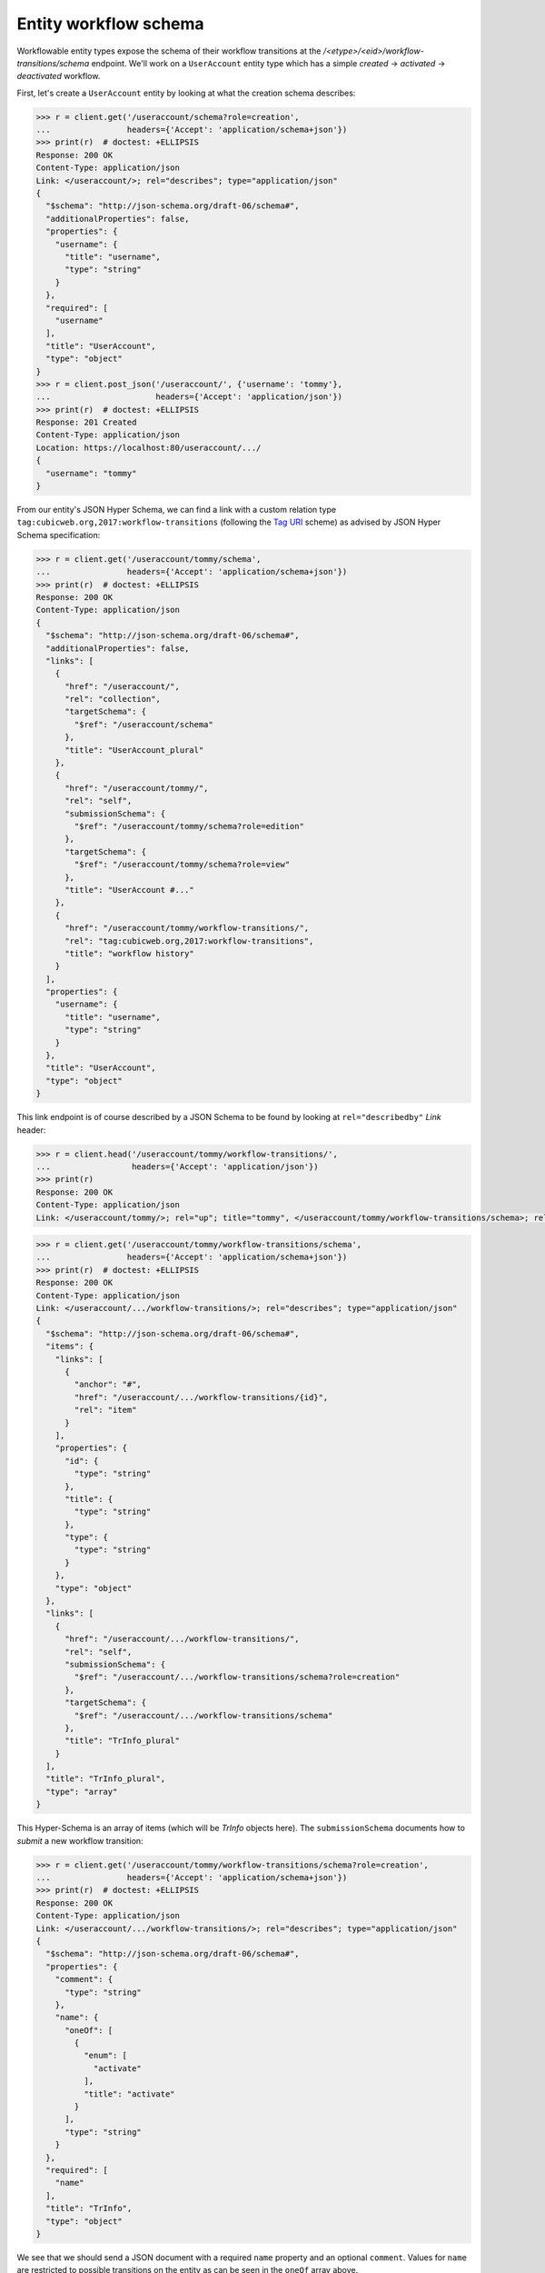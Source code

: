 Entity workflow schema
----------------------

Workflowable entity types expose the schema of their workflow transitions at
the `/<etype>/<eid>/workflow-transitions/schema` endpoint. We'll work on a
``UserAccount`` entity type which has a simple `created` → `activated` →
`deactivated` workflow.

First, let's create a ``UserAccount`` entity by looking at what the creation
schema describes:

.. code-block:: python

    >>> r = client.get('/useraccount/schema?role=creation',
    ...                headers={'Accept': 'application/schema+json'})
    >>> print(r)  # doctest: +ELLIPSIS
    Response: 200 OK
    Content-Type: application/json
    Link: </useraccount/>; rel="describes"; type="application/json"
    {
      "$schema": "http://json-schema.org/draft-06/schema#",
      "additionalProperties": false,
      "properties": {
        "username": {
          "title": "username",
          "type": "string"
        }
      },
      "required": [
        "username"
      ],
      "title": "UserAccount",
      "type": "object"
    }
    >>> r = client.post_json('/useraccount/', {'username': 'tommy'},
    ...                      headers={'Accept': 'application/json'})
    >>> print(r)  # doctest: +ELLIPSIS
    Response: 201 Created
    Content-Type: application/json
    Location: https://localhost:80/useraccount/.../
    {
      "username": "tommy"
    }


From our entity's JSON Hyper Schema, we can find a link with a custom relation
type ``tag:cubicweb.org,2017:workflow-transitions`` (following the `Tag URI
<https://tools.ietf.org/html/rfc4151>`_ scheme) as advised by JSON Hyper
Schema specification:

.. code-block:: python

    >>> r = client.get('/useraccount/tommy/schema',
    ...                headers={'Accept': 'application/schema+json'})
    >>> print(r)  # doctest: +ELLIPSIS
    Response: 200 OK
    Content-Type: application/json
    {
      "$schema": "http://json-schema.org/draft-06/schema#",
      "additionalProperties": false,
      "links": [
        {
          "href": "/useraccount/",
          "rel": "collection",
          "targetSchema": {
            "$ref": "/useraccount/schema"
          },
          "title": "UserAccount_plural"
        },
        {
          "href": "/useraccount/tommy/",
          "rel": "self",
          "submissionSchema": {
            "$ref": "/useraccount/tommy/schema?role=edition"
          },
          "targetSchema": {
            "$ref": "/useraccount/tommy/schema?role=view"
          },
          "title": "UserAccount #..."
        },
        {
          "href": "/useraccount/tommy/workflow-transitions/",
          "rel": "tag:cubicweb.org,2017:workflow-transitions",
          "title": "workflow history"
        }
      ],
      "properties": {
        "username": {
          "title": "username",
          "type": "string"
        }
      },
      "title": "UserAccount",
      "type": "object"
    }


This link endpoint is of course described by a JSON Schema to be found by
looking at ``rel="describedby"`` `Link` header:

.. code-block:: python

    >>> r = client.head('/useraccount/tommy/workflow-transitions/',
    ...                 headers={'Accept': 'application/json'})
    >>> print(r)
    Response: 200 OK
    Content-Type: application/json
    Link: </useraccount/tommy/>; rel="up"; title="tommy", </useraccount/tommy/workflow-transitions/schema>; rel="describedby"; type="application/schema+json"


.. code-block:: python

    >>> r = client.get('/useraccount/tommy/workflow-transitions/schema',
    ...                headers={'Accept': 'application/schema+json'})
    >>> print(r)  # doctest: +ELLIPSIS
    Response: 200 OK
    Content-Type: application/json
    Link: </useraccount/.../workflow-transitions/>; rel="describes"; type="application/json"
    {
      "$schema": "http://json-schema.org/draft-06/schema#",
      "items": {
        "links": [
          {
            "anchor": "#",
            "href": "/useraccount/.../workflow-transitions/{id}",
            "rel": "item"
          }
        ],
        "properties": {
          "id": {
            "type": "string"
          },
          "title": {
            "type": "string"
          },
          "type": {
            "type": "string"
          }
        },
        "type": "object"
      },
      "links": [
        {
          "href": "/useraccount/.../workflow-transitions/",
          "rel": "self",
          "submissionSchema": {
            "$ref": "/useraccount/.../workflow-transitions/schema?role=creation"
          },
          "targetSchema": {
            "$ref": "/useraccount/.../workflow-transitions/schema"
          },
          "title": "TrInfo_plural"
        }
      ],
      "title": "TrInfo_plural",
      "type": "array"
    }

This Hyper-Schema is an array of items (which will be `TrInfo` objects here).
The ``submissionSchema`` documents how to *submit* a new workflow transition:

.. code-block:: python

    >>> r = client.get('/useraccount/tommy/workflow-transitions/schema?role=creation',
    ...                headers={'Accept': 'application/schema+json'})
    >>> print(r)  # doctest: +ELLIPSIS
    Response: 200 OK
    Content-Type: application/json
    Link: </useraccount/.../workflow-transitions/>; rel="describes"; type="application/json"
    {
      "$schema": "http://json-schema.org/draft-06/schema#",
      "properties": {
        "comment": {
          "type": "string"
        },
        "name": {
          "oneOf": [
            {
              "enum": [
                "activate"
              ],
              "title": "activate"
            }
          ],
          "type": "string"
        }
      },
      "required": [
        "name"
      ],
      "title": "TrInfo",
      "type": "object"
    }

We see that we should send a JSON document with a required ``name`` property
and an optional ``comment``. Values for ``name`` are restricted to possible
transitions on the entity as can be seen in the ``oneOf`` array above.

Now if we change the state of the entity:

.. code-block:: python

    >>> r = client.post_json('/useraccount/tommy/workflow-transitions',
    ...                      {'name': 'activate'},
    ...                      headers={'Accept': 'application/json'})

and fetch back the previous JSON Schema:

.. code-block:: python

    >>> r = client.get('/useraccount/tommy/workflow-transitions/schema?role=creation',
    ...                headers={'Accept': 'application/schema+json'})
    >>> print(r)  # doctest: +ELLIPSIS
    Response: 200 OK
    Content-Type: application/json
    Link: </useraccount/.../workflow-transitions/>; rel="describes"; type="application/json"
    {
      "$schema": "http://json-schema.org/draft-06/schema#",
      "properties": {
        "comment": {
          "type": "string"
        },
        "name": {
          "oneOf": [
            {
              "enum": [
                "deactivate"
              ],
              "title": "deactivate"
            }
          ],
          "type": "string"
        }
      },
      "required": [
        "name"
      ],
      "title": "TrInfo",
      "type": "object"
    }

